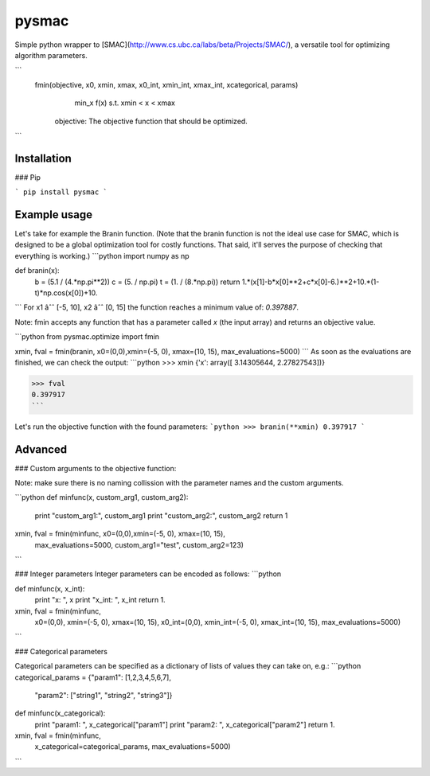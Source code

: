 
pysmac
======

Simple python wrapper to [SMAC](http://www.cs.ubc.ca/labs/beta/Projects/SMAC/), a versatile tool for optimizing algorithm parameters.

```
 fmin(objective, x0, xmin, xmax, x0_int, xmin_int, xmax_int, xcategorical, params)
    min_x f(x) s.t. xmin < x < xmax
    
  objective: The objective function that should be optimized.
```

Installation
------------

### Pip

```
pip install pysmac
```
 
Example usage
-------------

Let's take for example the Branin function. (Note that the branin function is not the ideal use case for SMAC, which is designed to be a global optimization tool for costly functions. That said, it'll serves the purpose of checking that everything is working.)
```python
import numpy as np

def branin(x):
    b = (5.1 / (4.*np.pi**2))
    c = (5. / np.pi)
    t = (1. / (8.*np.pi))
    return 1.*(x[1]-b*x[0]**2+c*x[0]-6.)**2+10.*(1-t)*np.cos(x[0])+10.
```
For x1 âˆˆ [-5, 10], x2 âˆˆ [0, 15] the function reaches a minimum value of: *0.397887*.

Note: fmin accepts any function that has a parameter called `x` (the input array) and returns an objective value.

```python
from pysmac.optimize import fmin

xmin, fval = fmin(branin, x0=(0,0),xmin=(-5, 0), xmax=(10, 15), max_evaluations=5000)
```
As soon as the evaluations are finished, we can check the output:
```python
>>> xmin
{'x': array([ 3.14305644,  2.27827543])}

>>> fval
0.397917
```

Let's run the objective function with the found parameters:
```python
>>> branin(**xmin)
0.397917
```

Advanced
--------

### Custom arguments to the objective function:

Note: make sure there is no naming collission with the parameter names and the custom arguments.

```python
def minfunc(x, custom_arg1, custom_arg2):
    print "custom_arg1:", custom_arg1
    print "custom_arg2:", custom_arg2
    return 1


xmin, fval = fmin(minfunc, x0=(0,0),xmin=(-5, 0), xmax=(10, 15),
                  max_evaluations=5000,
                  custom_arg1="test",
                  custom_arg2=123)
```


### Integer parameters
Integer parameters can be encoded as follows:
```python

def minfunc(x, x_int):
    print "x: ", x
    print "x_int: ", x_int
    return 1.

xmin, fval = fmin(minfunc,
                  x0=(0,0), xmin=(-5, 0), xmax=(10, 15),
                  x0_int=(0,0), xmin_int=(-5, 0), xmax_int=(10, 15),
                  max_evaluations=5000)
```


### Categorical parameters

Categorical parameters can be specified as a dictionary of lists of values they can take on, e.g.:
```python
categorical_params = {"param1": [1,2,3,4,5,6,7],
                      "param2": ["string1", "string2", "string3"]}

def minfunc(x_categorical):
    print "param1: ", x_categorical["param1"]
    print "param2: ", x_categorical["param2"]
    return 1.

xmin, fval = fmin(minfunc,
                  x_categorical=categorical_params,
                  max_evaluations=5000)
```



